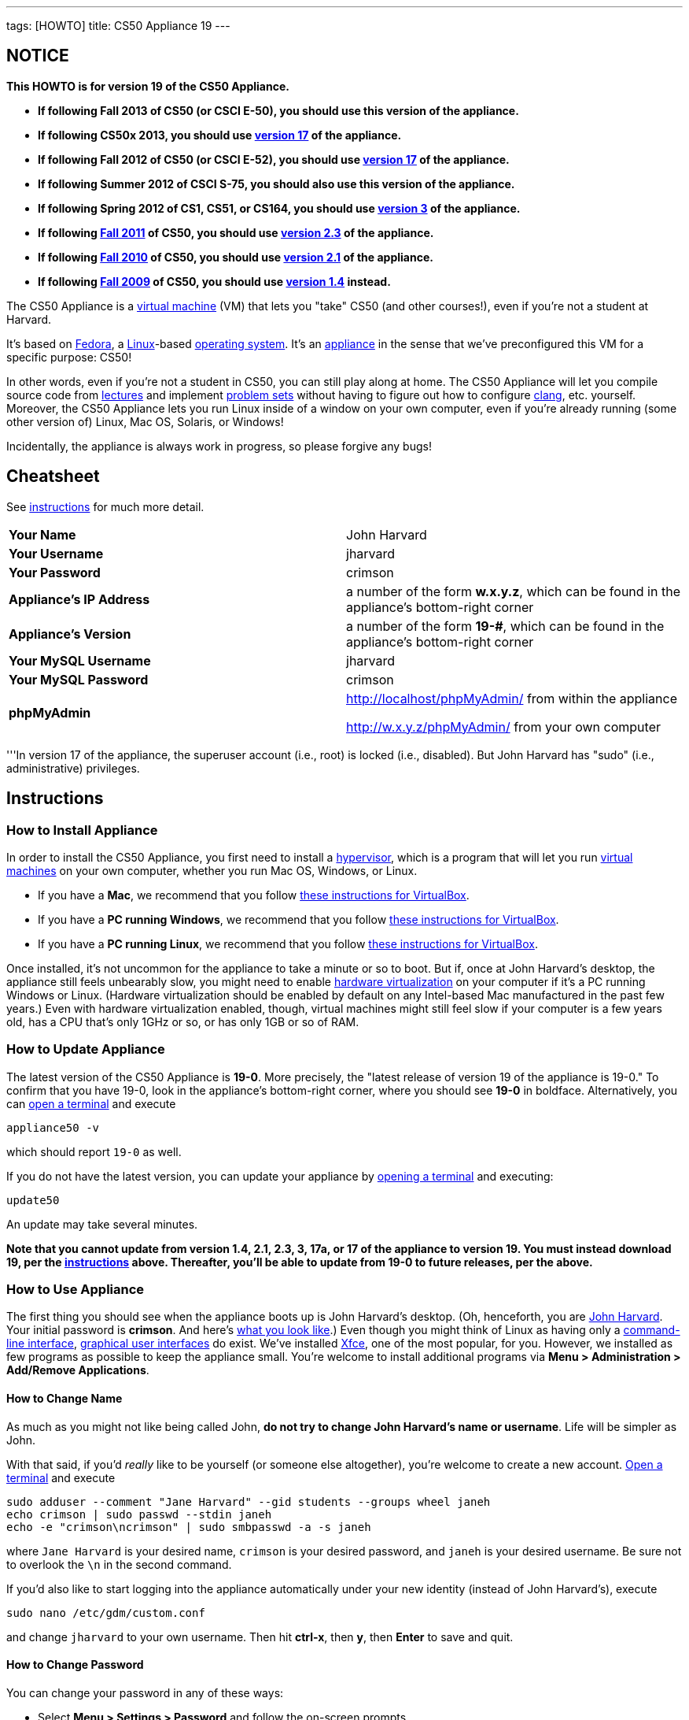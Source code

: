 ---
tags: [HOWTO]
title: CS50 Appliance 19
---

== NOTICE

*This HOWTO is for version 19 of the CS50 Appliance.*

* *If following Fall 2013 of CS50 (or CSCI E-50), you should use this version of the appliance.*
* *If following CS50x 2013, you should use link:../17[version 17] of the appliance.*
* *If following Fall 2012 of CS50 (or CSCI E-52), you should use link:../17[version 17] of the appliance.*
* *If following Summer 2012 of CSCI S-75, you should also use this
version of the appliance.*
* *If following Spring 2012 of CS1, CS51, or CS164, you should use
link:../3[version 3] of the appliance.*
* *If following https://www.cs50.net/[Fall 2011] of CS50, you should use
link:../2.3[version 2.3] of the appliance.*
* *If following http://cs50.tv/2010/fall/[Fall 2010] of CS50, you should
use link:../2.1[version 2.1] of the appliance.*
* *If following http://cs50.tv/2009/fall/[Fall 2009] of CS50, you should
use link:../1.4[version 1.4] instead.*

The CS50 Appliance is a
http://en.wikipedia.org/wiki/Virtual_machine[virtual machine] (VM) that
lets you "take" CS50 (and other courses!), even if you're not a student
at Harvard.

It's based on
http://en.wikipedia.org/wiki/Fedora_(operating_system)[Fedora], a
http://en.wikipedia.org/wiki/Linux[Linux]-based
http://en.wikipedia.org/wiki/Operating_system[operating system]. It's an
http://en.wikipedia.org/wiki/Computer_appliance[appliance] in the sense
that we've preconfigured this VM for a specific purpose: CS50!

In other words, even if you're not a student in CS50, you can still play
along at home. The CS50 Appliance will let you compile source code from
https://www.cs50.net/lectures/[lectures] and implement
https://cs50.tv/#l=psets/[problem sets] without having to figure out how
to configure http://en.wikipedia.org/wiki/Clang[clang], etc. yourself.
Moreover, the CS50 Appliance lets you run Linux inside of a window on
your own computer, even if you're already running (some other version
of) Linux, Mac OS, Solaris, or Windows!

Incidentally, the appliance is always work in progress, so please
forgive any bugs!


== Cheatsheet

See link:#instructions[instructions] for much more detail.

[cols=",",]
|====================================================
|*Your Name* | John Harvard
|*Your Username* | jharvard
|*Your Password* | crimson
|*Appliance's IP Address* | a number of the form *w.x.y.z*, which can be found in the appliance's bottom-right corner
|*Appliance's Version* | a number of the form *19-#*, which can be found in the appliance's bottom-right corner
|*Your MySQL Username* | jharvard
|*Your MySQL Password* | crimson
|*phpMyAdmin* | http://localhost/phpMyAdmin/ from within the appliance

http://w.x.y.z/phpMyAdmin/ from your own computer
|====================================================

'''In version 17 of the appliance, the superuser account (i.e., root) is
locked (i.e., disabled). But John Harvard has "sudo" (i.e.,
administrative) privileges.


[[instructions]]
== Instructions


[[how_to_install_appliance]]
=== How to Install Appliance

In order to install the CS50 Appliance, you first need to install a
http://en.wikipedia.org/wiki/Hypervisor[hypervisor], which is a program
that will let you run
http://en.wikipedia.org/wiki/Virtual_machine[virtual machines] on your
own computer, whether you run Mac OS, Windows, or Linux.

* If you have a *Mac*, we recommend that you follow  link:VirtualBox[these instructions for VirtualBox].
* If you have a *PC running Windows*, we recommend that you follow link:VirtualBox[these instructions for VirtualBox].
* If you have a *PC running Linux*, we recommend that you follow link:VirtualBox[these instructions for VirtualBox].

Once installed, it's not uncommon for the appliance to take a minute or
so to boot. But if, once at John Harvard's desktop, the appliance still
feels unbearably slow, you might need to enable
link:../../Hardware_Virtualization[hardware virtualization] on your computer
if it's a PC running Windows or Linux. (Hardware virtualization should
be enabled by default on any Intel-based Mac manufactured in the past
few years.) Even with hardware virtualization enabled, though, virtual
machines might still feel slow if your computer is a few years old, has
a CPU that's only 1GHz or so, or has only 1GB or so of RAM.


[[how_to_update_appliance]]
=== How to Update Appliance

The latest version of the CS50 Appliance is *19-0*. More precisely, the
"latest release of version 19 of the appliance is 19-0." To confirm
that you have 19-0, look in the appliance's bottom-right corner, where
you should see *19-0* in boldface. Alternatively, you can
link:#how_to_open_a_terminal[open a terminal] and execute

`appliance50 -v`

which should report `19-0` as well.

If you do not have the latest version, you can update your appliance by
link:#how_to_open_a_terminal[opening a terminal] and executing:

`update50`

An update may take several minutes.

*Note that you cannot update from version 1.4, 2.1, 2.3, 3, 17a, or 17 of
the appliance to version 19. You must instead download 19, per the
link:#how_to_install_appliance[instructions] above. Thereafter, you'll
be able to update from 19-0 to future releases, per the above.*


[[how_to_use_appliance]]
=== How to Use Appliance

The first thing you should see when the appliance boots up is John
Harvard's desktop. (Oh, henceforth, you are
http://en.wikipedia.org/wiki/John_Harvard_(clergyman)[John Harvard].
Your initial password is *crimson*. And here's
http://en.wikipedia.org/wiki/File:BostonTrip-91.jpg[what you look
like].) Even though you might think of Linux as having only a
http://en.wikipedia.org/wiki/Command-line_interface[command-line
interface],
http://en.wikipedia.org/wiki/Graphical_user_interface[graphical user
interfaces] do exist. We've installed
http://en.wikipedia.org/wiki/Xfce[Xfce], one of the most popular, for
you. However, we installed as few programs as possible to keep the
appliance small. You're welcome to install additional programs via *Menu
> Administration > Add/Remove Applications*.


==== How to Change Name

As much as you might not like being called John, *do not try to change
John Harvard's name or username*. Life will be simpler as John.

With that said, if you'd _really_ like to be yourself (or someone else
altogether), you're welcome to create a new account.
link:#how_to_open_a_terminal[Open a terminal] and execute

[source]
sudo adduser --comment "Jane Harvard" --gid students --groups wheel janeh
echo crimson | sudo passwd --stdin janeh
echo -e "crimson\ncrimson" | sudo smbpasswd -a -s janeh

where `Jane Harvard` is your desired name, `crimson` is your desired
password, and `janeh` is your desired username. Be sure not to overlook
the `\n` in the second command.

If you'd also like to start logging into the appliance automatically
under your new identity (instead of John Harvard's), execute

`sudo nano /etc/gdm/custom.conf`

and change `jharvard` to your own username. Then hit *ctrl-x*, then *y*,
then *Enter* to save and quit.


[[how_to_change_password]]
==== How to Change Password

You can change your password in any of these ways:

* Select *Menu > Settings > Password* and follow the on-screen prompts.
* link:#how_to_open_a_terminal[Open a terminal] and execute: +
+
------
passwd
------

With that said, allow us to suggest that you not change John Harvard's
password if your own computer is already password-protected. (Life will
be simpler with *crimson*.) The appliance has been configured in such a
way that only someone with access to your computer (e.g., you) can
access the appliance. Even though the appliance can connect to the
Internet, the Internet cannot connect to the appliance.


==== How to Change Language

*This feature may require Internet access.*

If English is not your native language, you may want to change the
appliance's default language. Some things will remain in English, but
you might find yourself more at home nonetheless. Select *Menu >
Administration > Language*, inputting your password if prompted. Select
your preferred language from the list that appears, then click *OK*. If
prompted, click *Import key*. You may need to wait for a bit as the
language is installed. Then link:#how_to_restart_appliance[restart the
appliance] and log back in.


==== How to Change Keyboard Layout

If you have a non-U.S. (or non-standard) keyboard, you may want (or
need!) to change your keyboard's layout as follows.

1.  Select *Menu > Settings > Keyboard*.
2.  Click *Layout*.
3.  Uncheck *Use system defaults*.
4.  Leave *Keyboard model* blank unless you have one of the keyboards
listed.
5.  Click *Add* down below *Keyboard layout*.
6.  Select your keyboard's layout (and variant, if any).
7.  Click *OK*.
8.  Ensure that your selection is now highlighted instead of *English
(US)*, then click *Close*.


==== How to Change Time Zone

If you don't live in Cambridge, Massachusetts, USA, you may want to
change the appliance's timezone. Select *Menu > Administration > Date &
Time*. Click the *Time Zone* tab, select the nearest city in your time
zone, then click *OK*, leaving *System clock uses UTC* checked.


[[how_to_open_a_terminal]]
==== How to Open a Terminal

You can open a terminal in any of these ways:

* Select *Menu > Programming > Terminal* or *Menu > Accessories >
Terminal*. You'll find yourself in your home directory (`~`).
* Click Terminal's icon (a black square) in the appliance's bottom-left
corner. You'll find yourself in your home directory (`~`).
* Right-click anywhere on your desktop and select *Open Terminal Here*.
You'll find yourself in `~/Desktop/`.
* Select *Menu > Programming > gedit* or *Menu > Accessories > gedit*.
You'll find yourself in your home directory (`~`) in gedit's bottom
panel.

No matter the approach you take, it's in the terminal window that you'll
be able to type commands like `cd`, `gcc`, `ls`, etc.


[[how_to_ssh_to_appliance]]
==== How to SSH to Appliance

If you'd like to SSH to the appliance from your own computer (as with
Terminal on Mac OS or with PuTTY on Windows), you can SSH from your
computer to the appliance's IP address (which is displayed in the
appliance's bottom-right corner).

*Note that, for security's sake, you can SSH to the appliance as
`jharvard` but not as `root`.*


==== How to Assign Appliance a Static IP Address

_Coming Soon_


==== How to Change Resolution

You can change the appliance's resolution (i.e., width and height) in
either of these ways:

* Select *Menu > Settings > Display* within the appliance, select a new
value to the right of *Resolution*, then click *Close*.
* Click and drag the appliance's bottom-right corner.


==== How to Change Volume

1.  Select *Menu > Sound & Video > Mixer*.
2.  Select *Playback: ES1371 [AudioPCO-97] Analog Stereo (PulseAudio
Mixer)* next to *Sound card*.
3.  Click '''Select Controls...".
4.  Check *Master* then click *Close*.
5.  Drag the sliders upward to increase the audio's volume.
6.  Click *Quit*.
7.  Visit http://www.youtube.com/ in Chrome to test with a video!


==== How to Enter/Exit Fullscreen Mode

To enter fullscreen mode, select *Switch to Fullscreen* from
VirtualBox's *Machine* menu while the appliance is running. (This menu
is outside of the appliance, not inside of it.)

To exit fullscreen mode, move your cursor to the middle of the bottom of
your screen, at which point a menu should appear. Click the second icon
from the right (which resembles two squares).

==== How to Use phpMyAdmin

You can access phpMyAdmin in either of these ways:

* Visit http://localhost/phpMyAdmin/ or http://w.x.y.z/phpMyAdmin/
(where *w.x.y.z* is the appliance's IP address, which can be found in
the appliance's bottom-right corner) using Chrome within the appliance.
* Visit http://w.x.y.z/phpMyAdmin/ (where *w.x.y.z* is the appliance's
IP address, which can be found in the appliance's bottom-right corner)
using your own computer's browser.

No matter the approach you take, log in as *jharvard* with a password of
*crimson* if prompted.


==== How to Restore Snapshots

Every 10 minutes, the appliance take "snapshots" of source code in
`/home` just in case you accidentally delete something. You can also
mitigate accidental deletions by
link:#how_to_synchronize_files_with_dropbox[synchronizing with Dropbox]
so that you can restore files at https://www.dropbox.com/[dropbox.com].

Suppose that you just deleted `~/hello.c`. Odds are you'll find it in
the `minutely.0` or `minutely.1` snapshot, depending on the current
time, in which case you can recover it with

`cp /.snapshots/minutely.0/home/jharvard/hello.c ~`

or with

`cp /.snapshots/minutely.1/home/jharvard/hello.c ~`

in a link:#how_to_open_a_terminal[terminal]. If you need to recover an
earlier version, you can go further back in time via `minutely.2`,
`minutely.3`, or `minutely.4`. If you'd instead like to go back an hour
or so, you can start with `hourly.0`, followed by `hourly.1`,
`hourly.2`, and so on. Below are all of the intervals you can try.
Realize that the times only estimates, since the intervals' definitions
depend on the current time.

[cols=",",]
|====================================================
|`minutely.0` |10 minutes ago
|`minutely.1` |20 minutes ago
|`minutely.2` |30 minutes ago
|`minutely.3` |40 minutes ago
|`minutely.4` |50 minutes ago
|`hourly.0` |1 hour ago
|`hourly.1` |2 hours ago
|... |...
|`hourly.22` |23 hours ago
|`daily.0` |yesterday
|`daily.1` |2 days ago
|... |...
|`daily.5` |6 days ago
|`weekly.0` |1 week ago
|`weekly.1` |2 weeks ago
|... |...
|`weekly.51` |51 weeks ago
|====================================================

To see which intervals are actually available to you, execute:

`ls /.snapshots/`


==== How to Enable Dropbox

*This feature requires Internet access.*

To make it easier to back up files within the appliance automatically as
well as share them with your own computer(s), you can synchronize a
directory in John Harvard's account with
http://www.dropbox.com/features[Dropbox]. *If taking a course, just take
care to respect the course's policies on academic honesty.*

Here's how to configure the appliance for Dropbox.

1.  Select *Menu > Dropbox*.
2.  You should be prompted to "download the proprietary daemon" (i.e.,
software); click *OK*. The software should proceed to download and
unpack.
3.  You should then be prompted to set up Dropbox.
* If you don't already have a Dropbox account, leave *I don't have a
Dropbox account* checked, then click *Next*. Create your Dropbox as
prompted.
* If you already have an Dropbox account, check *I already have a
Dropbox account*, then click *OK*. Log in as prompted.
4.  If prompted to upgrade your Dropbox, simply leave *2 GB* checked
(which is free) then click *Next*, unless you want to upgrade to a paid
account.
5.  If prompted to *Choose setup type*, leave *Typical* checked, then
click *Install*. If prompted to "merge", click *Merge*.
6.  If prompted to take a 5-step tour, click *Skip Tour*; its
screenshots won't match what you'll see in the appliance.
7.  When informed *That's it!*, uncheck *Open my Dropbox folder now*,
then click *Finish*. A Dropbox icon should then appear in the
appliance's bottom-right corner.

*Only those files and folders that you save in `~/Dropbox/` will be
synchronized with your Dropbox account.*


How to Prevent Dropbox from Synching Personal Files _into_ the Appliance
++++++++++++++++++++++++++++++++++++++++++++++++++++++++++++++++++++++++

1.  Ctrl-click on the Dropbox icon in the appliance's bottom-right
corner and select *Preferences...*.
2.  Click *Advanced*.
3.  Click *Selective Sync...*.
4.  Uncheck the folders that you don't want synched into the appliance.
5.  Click *Update*.


[[how_transfer_files_between_appliance_and_your_computer]]
==== How to Transfer Files between Appliance and Your Computer

If you'd like to
http://en.wikipedia.org/wiki/SSH_file_transfer_protocol[SFTP] to the
appliance from your own computer (as with
http://cyberduck.ch/[Cyberduck] on Mac OS or with
http://winscp.net/eng/download.php[WinSCP] on Windows), you can SFTP
from your computer to *w.x.y.z* (where *w.x.y.z* is the appliance's IP
address, which can be found in the appliance's bottom-right corner).

Alternatively, you can "mount" John Harvard's home directory (via a
protocol called http://en.wikipedia.org/wiki/Server_Message_Block[SMB],
otherwise known as http://en.wikipedia.org/wiki/CIFS[CIFS]) in a window
on your own desktop, to and from which you can drag and drop files.
Here's how, whether you run Linux, Mac OS, or Windows.


Windows
+++++++

1.  Open any folder on your hard drive.
2.  Click the address bar atop the folder's window and input
*\\w.x.y.z\jharvard* (where *w.x.y.z* is the appliance's IP address,
which can be found in the appliance's bottom-right corner), then click
*Enter*.
3.  If prompted for your name and password:

a.  Input *jharvard* for *User name*.
b.  Input *crimson* for *Password*.
c.  Check *Remember my credentials* if you'd like.
d.  Click *Connect*.

John Harvard's home directory should then open in a new window.


Mac OS
++++++

1.  Select *Connect to Server...* from the Finder's *Go* menu.
2.  Under *Server Address:*, input *smb://w.x.y.z* (where *w.x.y.z* is
the appliance's IP address, which can be found in the appliance's
bottom-right corner). (Click the *+* icon if you'd like to add the
appliance to your *Favorite Servers*.) Then click *Connect*.
3.  If prompted for your name and password:
a.  Select *Registered User*.
b.  Input *jharvard* for *Name*.
c.  Input *crimson* for *Password*.
d.  Click *Connect*.

John Harvard's home directory should then open in a new window.


Linux
+++++


GNOME

1.  Select *Connect to Server...* from the *Places* menu.
2.  Input *w.x.y.z* for *Server* (where *w.x.y.z* is the appliance's IP
address, which can be found in the appliance's bottom-right corner).
3.  Select *Windows share* for *Type*.
4.  Input *jharvard* for *Share*.
5.  Input */* for *Folder*.
6.  Input *CS50* for *Domain name*.
7.  Input *jharvard* for *User name*.
8.  Input *crimson* for *Password*.
9.  Check *Remember this password* if you'd like.
10. Click *Connect*.

John Harvard's home directory should then open in a new window.


KDE

1.  Open Dolphin (as via *Computer > Network*).
2.  Select *Network*.
3.  Click *Add Network Folder*.
4.  Select *Microsoft® Windows® network drive*, then click *Next*.
5.  Input *appliance* for *Name*.
6.  Input *w.x.y.z* for *Server* (where *w.x.y.z* is the appliance's IP
address, which can be found in the appliance's bottom-right corner).
7.  Input *jharvard* for *Folder*.
8.  Check *Create an icon for this remote folder* if you'd like.
9.  Click *Finish*.
10. Input *jharvard* for *Username*.
11. Input *crimson* for *Password*.
12. Check *Remember password* if you'd like.
13. Click *OK*.

John Harvard's home directory should then open in a new window.


Xfce

1.  Install `gvfs-smb` as `root` (as via `sudo`) if not installed
already, as with
+
-----------------------
yum -y install gvfs-smb
-----------------------
+
if running CentOS, Fedora, or RedHat or with
+
-----------------------------
apt-get install gvfs-backends
-----------------------------
+
if running Debian or Ubuntu.
2.  Launch Thunar (as via *Applications Menu > System > Thunar File
Manager*).
3.  Select *Open Location...* from the *Go* menu.
4.  Input *smb://w.x.y.z/jharvard/* (where *w.x.y.z* is the appliance's
IP address, which can be found in the appliance's bottom-right corner)
for *Location* then click *Open*.
5.  Input *jharvard* for *Username*.
6.  Input *CS50* for *Domain*.
7.  Input *crimson* for *Password*.
8.  Check *Remember forever* if you'd like.
9.  Click *Connect*.


==== How to Access Appliance from Another Computer

*This feature is not supported on Harvard's campus on the "Harvard
University" SSID.* It does work on the "CS50" SSID in Annenberg and
Sanders Theatre, though.

By default, you can access the appliance from your own computer via
*w.x.y.z* (where *w.x.y.z* is the appliance's IP address, which can be
found in the appliance's bottom-right corner). That IP address only
exists within the confines of your hypervisor, though, so, by default,
it's _not_ possible to access the appliance from other computers on your
LAN (i.e., home network).

However, the appliance also comes with a "bridged" network interface
(`eth2`) that you can activate manually. So long as your LAN supports
http://en.wikipedia.org/wiki/Dynamic_Host_Configuration_Protocol[DHCP]
(which most home networks do), that interface will acquire an IP address
on your LAN, at which point you can access the appliance via HTTP or SSH
via _that_ IP from any computer on your LAN.

However, for security's sake, you will not be able (from any computer
besides your own, on which the appliance is running) to:

* access phpMyAdmin
* access Webmin
* link:#how_to_transfer_files_between_appliance_and_your_computer[mount
John Harvard's home directory] in a window on your desktop

You will be able to:

* access John Harvard's homepage
* SSH to the appliance

Unfortunately, odds are `eth2` will not work on Harvard's campus because
of Harvard's firewall.

*Before activating `eth2`, you should first
link:#how_to_change_password[change John Harvard's password] to
something only you know for security's sake.*

To enable `eth2` temporarily, link:#_how_to_open_a_terminal[open a
terminal] and execute:

`sudo ifup eth2`

If your LAN indeed supports DHCP, you should see:

`Determining IP information for eth2... done.`

To find out which IP address was assigned by your LAN to the appliance,
execute

`ifconfig eth2`

and look to the right of *inet addr* (not *inet6 addr*). That's the
address via which you can accessible the appliance from another computer
on your LAN. Odds are it will start with *192.168.0* or *192.168.1* or
*10.0.1*, though other prefixes are possible.

If you would like to enable `eth2` permanently:

1.  Select *Menu > Administration > Network*.
2.  Highlight *eth2* in the window that appears, then click *Edit*.
3.  Check *Activate device when computer starts*, then click *OK*.
4.  Select *File > Save*, then click *OK*.
5.  Select *File > Quit*.
6.  link:#_how_to_restart_appliance[Restart the appliance].

Just realize that each time the appliance starts, it may be assigned a
different IP address on your LAN via DCHP, so you might need to re-run

`ifconfig eth2`

each time to find out the current address. If your home router supports
"DHCP reservations," know that you can find out the MAC (i.e., Ethernet)
address of `eth2` by running

`ifconfig eth2`

as well. Look to the right of *HWaddr* for the address. Alternatively,
if you think it's safe to assign the appliance a static IP address on
your LAN without your home router even knowing, select *Menu >
Administration > Network*, highlight *eth2* in the window that appears,
click *Edit*, select *Statically set IP addresses*, and configure the
interface as you see fit.


==== How to Take a Screenshot

It's sometimes helpful to take a screenshot of the appliance so that you
can remember or share something you see on your screen. *If taking a
course, just take care to respect the course's policies on academic
honesty.*

To take a screenshot inside of the appliance:

1.  Select *Menu > Accessories > Screenshot*.
2.  Check a *Region to capture*.
3.  Leave *Capture the mouse pointer* checked unless you'd like to hide
it.
4.  Leave *Delay before capturing* at *1*, unless you need more time.
5.  Click *OK*.
6.  You should then be prompted to decide on an *Action*. Leave *Save*
checked and then click *OK* if you'd like to save the screenshot as a
file; decide on a destination as prompted. You can then share that
screenshot with someone if necessary, as by opening Gmail in Firefox and
sending it as an attachment.

You can also link:#_how_to_share_control_of_your_screen[share control of
your screen] if you need someone else to see more than a screenshot.


==== How to Share Control of Your Screen

*This feature requires Internet access.*

So that you can help (and be helped by!) fellow learners on the
Internet, the appliance comes with
http://www.teamviewer.com/[TeamViewer], which lets you share (control
of) your screen with someone else (a "partner") on the Internet (and
vice versa). *If taking a course, just take care to respect the course's
policies on academic honesty.*

To share your screen with some else:

1.  Select *Menu > TeamViewer*. (Click *Accept License Agreement* if
prompted.) A window should appear.
2.  Tell your partner *Your ID* and *Password* that you see. Once your
partner inputs those values, your screen should be shared. Though if
your own computer has a firewall, you might first be prompted to "allow
incoming connections" or the like.

To see someone else's screen:

1.  Ask your partner for a *Partner ID* and *Password*.
2.  Select *Menu > TeamViewer*. (Click *Accept License Agreement* if
prompted.) A window should appear.
3.  Input the *Partner ID* into that window, then click *Connect to
partner*.
4.  When prompted, input the *Password*, at which point you should see
your partner's screen.

If you would like to connect to someone else's appliance from your own
computer (rather than from your own appliance) or from a mobile device,
you can download TeamViewer for free for Android, iOS, Linux, Mac OS, or
Windows from http://www.teamviewer.com/en/download/.


==== How to Disable Automatic Login

By default, the appliance logs you in as John Harvard. To disable
automatic login, link:#_how_to_open_a_terminal[open a terminal] and
execute:

`sudo rm -f /etc/gdm/custom.conf`

Then link:#_how_to_restart_appliance[restart the appliance]. You should
now see a login prompt instead of John Harvard's desktop.


==== How to Log Out of Appliance

To log out of the appliance, click
image:Exit.png[Exit.png,title="image"] in the appliance's bottom-right
corner, then click *Log Out*.


[[how_to_restart_appliance]]
==== How to Restart Appliance

You can restart the appliance in either of these ways:

* Click image:Exit.png[Exit.png,title="image"] in the appliance's
bottom-right corner, then click *Restart*.
* link:#how_to_open_a_terminal[Open a terminal] and execute the below,
inputting your password if prompted:
+
------
reboot
------


==== How to Shut Down Appliance

You can shut down the appliance in either of these ways:

* Click image:Exit.png[Exit.png,title="image"] in the appliance's
bottom-right corner, then click *Shut Down*.
* link:#how_to_open_a_terminal[Open a terminal] and execute the below,
inputting your password if prompted:
+
-------------
sudo shutdown
-------------


==== How to Configure Appliance for a Proxy Server

If your own computer sits behind an HTTP proxy server, you might need to
configure the appliance to route HTTP traffic through that proxy as
well. Here's how.

1.  link:#how_to_open_a_terminal[Open a terminal] and execute the below:
+
----------------------------------
sudo gedit /etc/profile.d/proxy.sh
----------------------------------
2.  Add the following line to that (otherwise empty) file, where
`example.com` is the address of your proxy server and `80` is its port
number:
+
----------------------------------------
export http_proxy=http://example.com:80/
----------------------------------------
3.  Select *File > Quit*, and click *Save* when prompted.
4.  Execute
+
--------------------------------------
sudo chmod 644 /etc/profile.d/proxy.sh
--------------------------------------
+
in the terminal.
5.  link:#how_to_restart_appliance[Restart the appliance].


=== How to Run Programs from Lectures

See link:../../Fall_2012[Fall 2012's HOWTO].


=== How to Do Problem Sets

See link:../../Fall_2012[Fall 2012's HOWTO].


Accessibility
-------------

The CS50 Appliance comes pre-configured with
http://live.gnome.org/Orca[Orca], a screen reader. To enable Orca,
select *Menu > Accessories > Orca*.

Note that Orca does work with:

* Chrome
* gedit (but not its built-in terminal window)
* NetBeans
* Xfce's menu (in the appliance's bottom-left corner)
* Xfce's panel (along the bottom of the appliance's screen)

But Orca does not work with:

* gedit's built-in terminal window
* Terminal
* Thunar, the appliance's file manager (via which you can open the
*Home* and *File System* icons on the appliance's desktop)

However, if you have a screen reader installed on your own computer, you
needn't rely on Orca alone. Instead, you can leverage your own screen
reader for navigation by link:#how_to_ssh_to_appliance[SSHing to the
appliance] from your computer and by
link:#how_to_transfer_files_between_appliance_and_your_computer[mounting
John Harvard's home directory] on your own computer.

*If you have suggestions on how to improve the appliance's
accessibility, please let sysadmins@cs50.net know!*


Forget a password?
------------------


=== I changed and forgot John Harvard's password

1.  Start (or link:#how_to_restart_appliance[restart]) the appliance.
2.  As soon as the appliance starts to boot, click inside of its window
(again and again, if need be), until your cursor is "captured" (i.e.,
disappears).
3.  When you see the black *GNU GRUB* screen, hit your keyboard's down
arrow to select _"Advanced options for Generic_', then hit Enter.
4.  On the screen that appears, select (with your keyboard's arrow keys)
the row that's parenthetically called *recovery mode*, then hit Enter.
5.  The appliance should boot more quickly than usual. When you see a
*root@appliance (~):* prompt, execute
+
---------------
passwd jharvard
---------------
+
and input a new password for John Harvard (e.g., *crimson*) twice as
prompted.
6.  Type
+
----
exit
----
+
to restart the appliance.

You should then be able to log in as John Harvard again.


=== I forgot John Harvard's MySQL password

John Harvard's password for MySQL is *crimson* by default. But if you
changed either to something you do not remember, you can change both
back to *crimson* by link:#how_to_open_a_terminal[opening a terminal]
and executing the below:

`sudo yum -y reinstall appliance50`

That command will restore the appliance to "factory defaults." It will
not delete any code that you've written.


[[Changelog]]
Changelog
---------

* link:../1.4#Changelog[1.4]
* link:../2.0#Changelog[2.0]
* link:../2.1#Changelog[2.1]
* 2.2
* link:../2.3#Changelog[2.3]
* link:../3#Changelog[3]
* 19-0
** Upgraded to Fedora 19.

Known Issues
------------

_None at this time._


Future Work
-----------

Below are features that may be included in some future version of the
appliance.

* Add Selenium.
* Add dnsmasq and resolve *.localdomain to 127.0.0.1.
* Add support for static IPs.


Acknowledgements
----------------

Many thanks to everyone who's helped us improve the CS50 Appliance,
including, but not limited to:

* Aaron Oehlschlaeger
* Amir
* Chris Gerber
* Dan Armendariz
* Darrin Ragsdale
* Dotty
* Federico Lerner
* Glenn Holloway
* James Lankford
* Kartikeya Srivastava
* Matthew Polega
* Matthew Roknich
* Mauro Braunstein
* Nobu Kikuchi
* Philip Durbin
* R.J. Aquino
* Rob Bowden
* Rod Ruggiero
* Rolando Cruz
* Rory O'Reilly
* Sergio Prado
* Shaun Gibson
